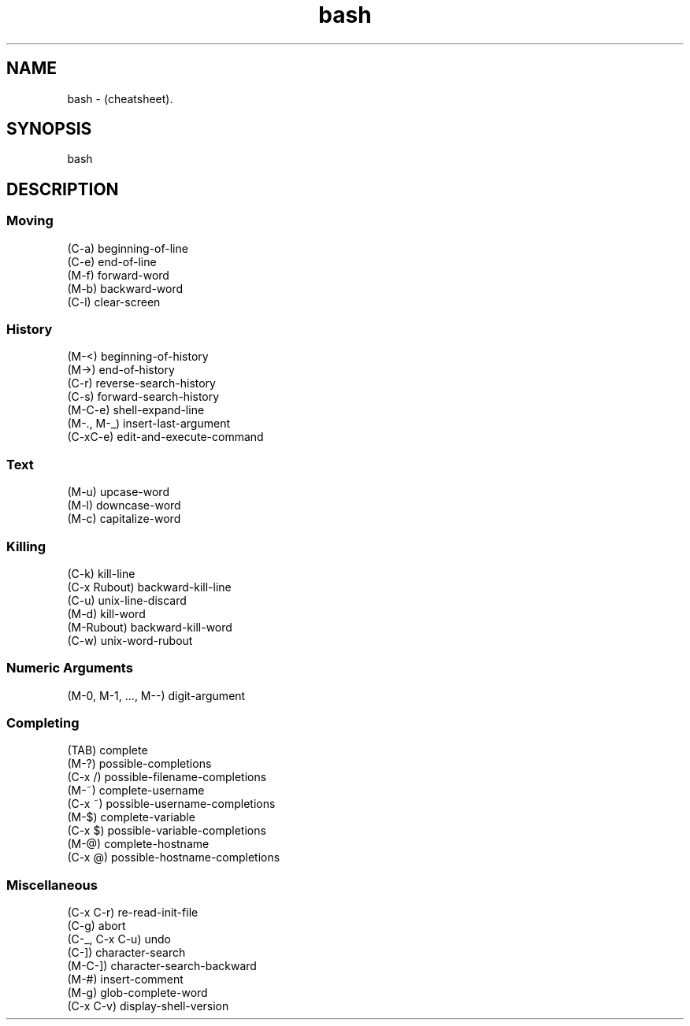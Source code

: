 .TH bash "7" "2023-12-10" "baldo/document" "cheatsheet"
.SH NAME
.PP
bash \- (cheatsheet).
.SH SYNOPSIS
.EX
bash
.EE
.SH DESCRIPTION

.SS
Moving
.EX
   (C\-a) beginning\-of\-line
   (C\-e) end\-of\-line
   (M\-f) forward\-word
   (M\-b) backward\-word
   (C\-l) clear\-screen
.EE

.SS
History
.EX
   (M\-<) beginning\-of\-history
   (M\->) end\-of\-history
   (C\-r) reverse\-search\-history
   (C\-s) forward\-search\-history
   (M\-C\-e) shell\-expand\-line
   (M\-., M\-_) insert\-last\-argument
   (C\-xC\-e) edit\-and\-execute\-command
.EE

.SS
Text
.EX
   (M\-u) upcase\-word
   (M\-l) downcase\-word
   (M\-c) capitalize\-word
.EE

.SS
Killing
.EX
   (C\-k) kill\-line
   (C\-x Rubout) backward\-kill\-line
   (C\-u) unix\-line\-discard
   (M\-d) kill\-word
   (M\-Rubout) backward\-kill\-word
   (C\-w) unix\-word\-rubout
.EE

.SS
Numeric Arguments
.EX
   (M\-0, M\-1, ..., M\-\-) digit\-argument
.EE

.SS
Completing
.EX
   (TAB) complete
   (M\-?) possible\-completions
   (C\-x /) possible\-filename\-completions
   (M\-~) complete\-username
   (C\-x ~) possible\-username\-completions
   (M\-$) complete\-variable
   (C\-x $) possible\-variable\-completions
   (M\-@) complete\-hostname
   (C\-x @) possible\-hostname\-completions
.EE

.SS
Miscellaneous
.EX
   (C\-x C\-r) re\-read\-init\-file
   (C\-g) abort
   (C\-_, C\-x C\-u) undo
   (C\-]) character\-search
   (M\-C\-]) character\-search\-backward
   (M\-#) insert\-comment
   (M\-g) glob\-complete\-word
   (C\-x C\-v) display\-shell\-version
.EE
